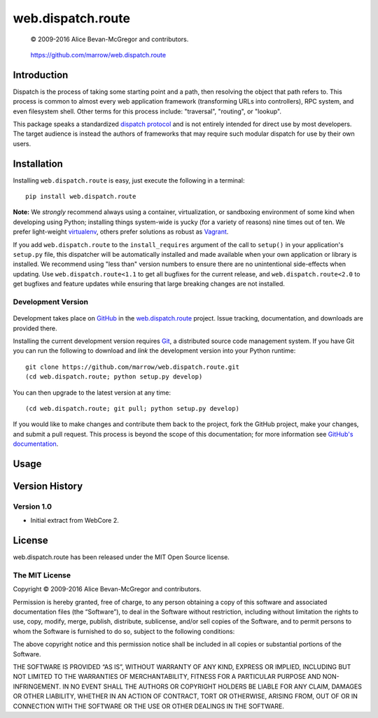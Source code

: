 ==================
web.dispatch.route
==================

    © 2009-2016 Alice Bevan-McGregor and contributors.

..

    https://github.com/marrow/web.dispatch.route

..

    |latestversion| |ghtag| |downloads| |masterstatus| |mastercover| |masterreq| |ghwatch| |ghstar|



Introduction
============

Dispatch is the process of taking some starting point and a path, then resolving the object that path refers to. This
process is common to almost every web application framework (transforming URLs into controllers), RPC system, and even
filesystem shell. Other terms for this process include: "traversal", "routing", or "lookup".




This package speaks a standardized `dispatch protocol <https://github.com/marrow/WebCore/wiki/Dispatch-Protocol>`_ and
is not entirely intended for direct use by most developers. The target audience is instead the authors of frameworks
that may require such modular dispatch for use by their own users.


Installation
============

Installing ``web.dispatch.route`` is easy, just execute the following in a terminal::

    pip install web.dispatch.route

**Note:** We *strongly* recommend always using a container, virtualization, or sandboxing environment of some kind when
developing using Python; installing things system-wide is yucky (for a variety of reasons) nine times out of ten.  We
prefer light-weight `virtualenv <https://virtualenv.pypa.io/en/latest/virtualenv.html>`_, others prefer solutions as
robust as `Vagrant <http://www.vagrantup.com>`_.

If you add ``web.dispatch.route`` to the ``install_requires`` argument of the call to ``setup()`` in your
application's ``setup.py`` file, this dispatcher will be automatically installed and made available when your own
application or library is installed.  We recommend using "less than" version numbers to ensure there are no
unintentional side-effects when updating.  Use ``web.dispatch.route<1.1`` to get all bugfixes for the current release,
and ``web.dispatch.route<2.0`` to get bugfixes and feature updates while ensuring that large breaking changes are not
installed.


Development Version
-------------------

    |developstatus| |developcover| |ghsince| |issuecount| |ghfork|

Development takes place on `GitHub <https://github.com/>`_ in the 
`web.dispatch.route <https://github.com/marrow/web.dispatch.route/>`_ project.  Issue tracking, documentation, and
downloads are provided there.

Installing the current development version requires `Git <http://git-scm.com/>`_, a distributed source code management
system.  If you have Git you can run the following to download and *link* the development version into your Python
runtime::

    git clone https://github.com/marrow/web.dispatch.route.git
    (cd web.dispatch.route; python setup.py develop)

You can then upgrade to the latest version at any time::

    (cd web.dispatch.route; git pull; python setup.py develop)

If you would like to make changes and contribute them back to the project, fork the GitHub project, make your changes,
and submit a pull request.  This process is beyond the scope of this documentation; for more information see
`GitHub's documentation <http://help.github.com/>`_.


Usage
=====




Version History
===============

Version 1.0
-----------

* Initial extract from WebCore 2.


License
=======

web.dispatch.route has been released under the MIT Open Source license.

The MIT License
---------------

Copyright © 2009-2016 Alice Bevan-McGregor and contributors.

Permission is hereby granted, free of charge, to any person obtaining a copy of this software and associated
documentation files (the “Software”), to deal in the Software without restriction, including without limitation the
rights to use, copy, modify, merge, publish, distribute, sublicense, and/or sell copies of the Software, and to permit
persons to whom the Software is furnished to do so, subject to the following conditions:

The above copyright notice and this permission notice shall be included in all copies or substantial portions of the
Software.

THE SOFTWARE IS PROVIDED “AS IS”, WITHOUT WARRANTY OF ANY KIND, EXPRESS OR IMPLIED, INCLUDING BUT NOT LIMITED TO THE
WARRANTIES OF MERCHANTABILITY, FITNESS FOR A PARTICULAR PURPOSE AND NON-INFRINGEMENT. IN NO EVENT SHALL THE AUTHORS OR
COPYRIGHT HOLDERS BE LIABLE FOR ANY CLAIM, DAMAGES OR OTHER LIABILITY, WHETHER IN AN ACTION OF CONTRACT, TORT OR
OTHERWISE, ARISING FROM, OUT OF OR IN CONNECTION WITH THE SOFTWARE OR THE USE OR OTHER DEALINGS IN THE SOFTWARE.


.. |ghwatch| image:: https://img.shields.io/github/watchers/marrow/web.dispatch.route.svg?style=social&label=Watch
    :target: https://github.com/marrow/web.dispatch.route/subscription
    :alt: Subscribe to project activity on Github.

.. |ghstar| image:: https://img.shields.io/github/stars/marrow/web.dispatch.route.svg?style=social&label=Star
    :target: https://github.com/marrow/web.dispatch.route/subscription
    :alt: Star this project on Github.

.. |ghfork| image:: https://img.shields.io/github/forks/marrow/web.dispatch.route.svg?style=social&label=Fork
    :target: https://github.com/marrow/web.dispatch.route/fork
    :alt: Fork this project on Github.

.. |masterstatus| image:: http://img.shields.io/travis/marrow/web.dispatch.route/master.svg?style=flat
    :target: https://travis-ci.org/marrow/web.dispatch.route/branches
    :alt: Release build status.

.. |mastercover| image:: http://img.shields.io/codecov/c/github/marrow/web.dispatch.route/master.svg?style=flat
    :target: https://codecov.io/github/marrow/web.dispatch.route?branch=master
    :alt: Release test coverage.

.. |masterreq| image:: https://img.shields.io/requires/github/marrow/web.dispatch.route.svg
    :target: https://requires.io/github/marrow/web.dispatch.route/requirements/?branch=master
    :alt: Status of release dependencies.

.. |developstatus| image:: http://img.shields.io/travis/marrow/web.dispatch.route/develop.svg?style=flat
    :target: https://travis-ci.org/marrow/web.dispatch.route/branches
    :alt: Development build status.

.. |developcover| image:: http://img.shields.io/codecov/c/github/marrow/web.dispatch.route/develop.svg?style=flat
    :target: https://codecov.io/github/marrow/web.dispatch.route?branch=develop
    :alt: Development test coverage.

.. |developreq| image:: https://img.shields.io/requires/github/marrow/web.dispatch.route.svg
    :target: https://requires.io/github/marrow/web.dispatch.route/requirements/?branch=develop
    :alt: Status of development dependencies.

.. |issuecount| image:: http://img.shields.io/github/issues-raw/marrow/web.dispatch.route.svg?style=flat
    :target: https://github.com/marrow/web.dispatch.route/issues
    :alt: Github Issues

.. |ghsince| image:: https://img.shields.io/github/commits-since/marrow/web.dispatch.route/1.0.0.svg
    :target: https://github.com/marrow/web.dispatch.route/commits/develop
    :alt: Changes since last release.

.. |ghtag| image:: https://img.shields.io/github/tag/marrow/web.dispatch.route.svg
    :target: https://github.com/marrow/web.dispatch.route/tree/1.0.0
    :alt: Latest Github tagged release.

.. |latestversion| image:: http://img.shields.io/pypi/v/web.dispatch.route.svg?style=flat
    :target: https://pypi.python.org/pypi/web.dispatch.route
    :alt: Latest released version.

.. |downloads| image:: http://img.shields.io/pypi/dw/web.dispatch.route.svg?style=flat
    :target: https://pypi.python.org/pypi/web.dispatch.route
    :alt: Downloads per week.

.. |cake| image:: http://img.shields.io/badge/cake-lie-1b87fb.svg?style=flat

